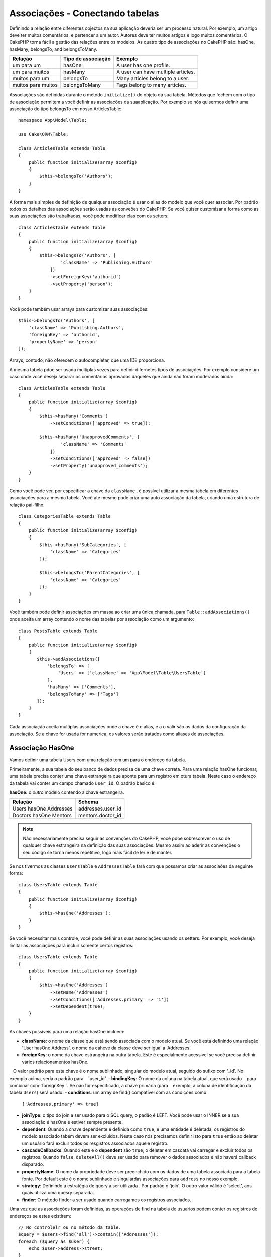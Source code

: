 Associações - Conectando tabelas
################################

Definindo a relação entre diferentes objectos na sua aplicação deveria ser um processo natural. Por exemplo, um artigo deve ter muitos comentários, e pertencer a um autor. Autores deve ter muitos artigos e logo muitos comentários. O CakePHP torna fácil a gestão das relações entre os modelos. As quatro tipo de associações no CakePHP são:
hasOne, hasMany, belongsTo, and belongsToMany.

=================== ===================== =======================================
Relação              Tipo de associação    Exemplo
=================== ===================== =======================================
um para um           hasOne                A user has one profile.
------------------- --------------------- ---------------------------------------
um para muitos       hasMany               A user can have multiple articles.
------------------- --------------------- ---------------------------------------
muitos para um       belongsTo             Many articles belong to a user.
------------------- --------------------- ---------------------------------------
muitos para muitos   belongsToMany         Tags belong to many articles.
=================== ===================== =======================================

Associações são definidas durante o método  ``initialize()``  do objeto da sua tabela. Métodos que fechem com o tipo de associação permitem a você definir as associações da suaaplicação. Por exemplo se nós quisermos definir uma associação do tipo belongsTo em nosso ArticlesTable::

    namespace App\Model\Table;

    use Cake\ORM\Table;

    class ArticlesTable extends Table
    {
        public function initialize(array $config)
        {
            $this->belongsTo('Authors');
        }
    }

A forma mais simples de definição de qualquer associação é usar o alias do modelo que você quer associar. Por padrão todos os detalhes das associações serão usadas as conveões do CakePHP. Se você quiser customizar a forma como as suas associações são trabalhadas, você pode modificar elas com os setters::

    class ArticlesTable extends Table
    {
        public function initialize(array $config)
        {
            $this->belongsTo('Authors', [
                    'className' => 'Publishing.Authors'
                ])
                ->setForeignKey('authorid')
                ->setProperty('person');
        }
    }

Você pode também usar arrays para customizar suas associações::

   $this->belongsTo('Authors', [
       'className' => 'Publishing.Authors',
       'foreignKey' => 'authorid',
       'propertyName' => 'person'
   ]);

Arrays, contudo, não oferecem o autocompletar, que uma IDE proporciona.

A mesma tabela pdoe ser usada multiplas vezes para definir difernetes tipos de associações. Por exemplo considere um caso onde você deseja separar os comentários aprovados daqueles que ainda não foram moderados ainda::

    class ArticlesTable extends Table
    {
        public function initialize(array $config)
        {
            $this->hasMany('Comments')
                ->setConditions(['approved' => true]);

            $this->hasMany('UnapprovedComments', [
                    'className' => 'Comments'
                ])
                ->setConditions(['approved' => false])
                ->setProperty('unapproved_comments');
        }
    }

Como você pode ver, por especificar a chave da ``className`` , é possível utilizar a mesma tabela em diferentes associações para a mesma tabela. Você até mesmo pode criar uma auto associação da tabela, criando uma estrutura de relação pai-filho::

    class CategoriesTable extends Table
    {
        public function initialize(array $config)
        {
            $this->hasMany('SubCategories', [
                'className' => 'Categories'
            ]);

            $this->belongsTo('ParentCategories', [
                'className' => 'Categories'
            ]);
        }
    }

Você também pode definir associações em massa ao criar uma única chamada, para
``Table::addAssociations()`` onde aceita um array contendo o nome das tabelas por associação como um argumento::

    class PostsTable extends Table
    {
        public function initialize(array $config)
        {
           $this->addAssociations([
               'belongsTo' => [
                   'Users' => ['className' => 'App\Model\Table\UsersTable']
               ],
               'hasMany' => ['Comments'],
               'belongsToMany' => ['Tags']
           ]);
        }
    }

Cada associação aceita multiplas associações onde a chave é o alias, e a o valir são os dados da configuração da associação. Se a chave for usada for numerica, os valores serão tratados como aliases de associações.

.. _has-one-associations:

Associação HasOne
==================

Vamos definir uma tabela Users com uma relação tem um para o endereço da tabela.

Primeiramente, a sua tabela do seu banco de dados precisa de uma chave correta. Para uma relação hasOne funcionar, uma tabela precisa conter uma chave estrangeira que aponte para um registro em otura tabela. Neste caso o endereço da tabela vai conter um campo chamado ``user_id``. O padrão básico é:

**hasOne:** o *outro* modelo contendo a chave estrangeira.

====================== ==================
Relação                Schema
====================== ==================
Users hasOne Addresses addresses.user\_id
---------------------- ------------------
Doctors hasOne Mentors mentors.doctor\_id
====================== ==================

.. note::

    Não necessariamente precisa seguir as convenções do CakePHP, vocẽ pdoe sobrescrever o uso de qualquer chave estrangeira na definição das suas associações. Mesmo assim ao aderir as convenções o seu código se torna menos repetitivo, logo mais fácil de ler e de manter.

Se nos tivermos as classes ``UsersTable`` e ``AddressesTable`` fará com que possamos criar as associaões da seguinte forma::

    class UsersTable extends Table
    {
        public function initialize(array $config)
        {
            $this->hasOne('Addresses');
        }
    }

Se vocẽ necessitar mais controle, você pode definir as suas associações usando os setters.
Por exemplo, você deseja limitar as associações para incluir somente certos registros::

    class UsersTable extends Table
    {
        public function initialize(array $config)
        {
            $this->hasOne('Addresses')
                ->setName('Addresses')
                ->setConditions(['Addresses.primary' => '1'])
                ->setDependent(true);
        }
    }

As chaves possíveis para uma relação hasOne incluem:

- **className**: o nome da classe que está sendo associada com o modelo atual. Se você está definindo uma relação 'User hasOne Address', o nome da caheve da classe deve ser igual a 'Addresses'.
- **foreignKey**:  o nome da chave estrangeira na outra tabela. Este é especialmente acessivel se você precisa definir vários relacionamentos hasOne.
   O valor padrão para esta chave é o nome sublinhado, singular do modelo atual, seguido do sufixo com '\ _id'. No exemplo acima, seria o padrão para
   'user\_id'.
- **bindingKey**: O nome da coluna na tabela atual, que será usado
   para combinar com``foreignKey``. Se não for especificado, a chave primária (para
   exemplo, a coluna de identificação da tabela ``Users``) será usado.
- **conditions**: um array de find() compatível com as condições como
  ``['Addresses.primary' => true]``
- **joinType**: o tipo do join a ser usado para o SQL query, o padão é LEFT. Você pode usar o INNER se a sua associação é hasOne e estiver sempre presente.
- **dependent**: Quando a chave dependente é definida como ``true``, e uma entidade é deletada, os registros do modelo associado tabém devem ser excluídos. Neste caso nós precisamos definir isto para ``true`` então ao deletar um usuário fará excluir todos os resgistros associados aquele registro.
- **cascadeCallbacks**: Quando este e o **dependent** são ``true``, o deletar em cascata vai carregar e excluir todos os registros. Quando ``false``, ``deleteAll()`` deve ser usado para remover o dados associados e não haverá callback disparado.
- **propertyName**: O nome da propriedade deve ser preenchido com os dados de uma tabela associada para a tabela fonte. Por default este é o nome sublinhado e singulardas associações para ``address`` no nosso exemplo.
- **strategy**: Definindo a estratégia de query a ser utilizada . Por padrão o 'join'. O outro  valor válido é 'select', aos quais utiliza uma quesry separada.
- **finder**: O método finder a ser usado quando carregamos os registros associados.

Uma vez que as associações foram definidas, as operações de find na tabela de usuarios podem conter os registros de endereços se estes existirem::

    // No controlelr ou no método da table.
    $query = $users->find('all')->contain(['Addresses']);
    foreach ($query as $user) {
        echo $user->address->street;
    }

Abaixo emitirá um SQL similar a::

    SELECT * FROM users INNER JOIN addresses ON addresses.user_id = users.id;

.. _belongs-to-associations:

Associações BelongsTo 
======================

Agora que nós temos acessoaos registros de endereço através da tabela usuários, vamos criar a associação belongsTo em endereços a fim de ter acesso aos registros relacionados a usuário. A associação belongsTo é um complemento natural a associações do tipo hasOne e
hasMany - isto permite a nós vermos dados relacionados a partir da outra perspectiva.

Quando definindo as chaves do seu banco de dados para uma relação pertence a (belongsTo) na sua tabela siga estas convenções:

**belongsTo:** ao *atual* modelo contendo a chave estrangeira.

========================= ==================
Relação                   Schema
========================= ==================
Addresses belongsTo Users addresses.user\_id
------------------------- ------------------
Mentors belongsTo Doctors mentors.doctor\_id
========================= ==================

.. tip::

    Se a tabela contem uma chave estrangeira, isto pertence a outra tabela.

Nós podemos definir uma relação belongsTo em nosso Addresses table como::

    class AddressesTable extends Table
    {
        public function initialize(array $config)
        {
            $this->belongsTo('Users');
        }
    }

Nós também podemos definir uma relação mais especifica usando os setters::

    class AddressesTable extends Table
    {
        public function initialize(array $config)
        {
            // Prior to 3.4 version, use foreignKey() and joinType()
            $this->belongsTo('Users')
                ->setForeignKey('user_id')
                ->setJoinType('INNER');
        }
    }

Chaves possiveis para associações belongsTo arrays inclui:

- **className**: o nome da classe do modelo que está sendo associado ao modelo atual. Se você está definindo que a relação 'Profile belongsTo User', a  chave da className deveria ser igual a 'Users'.
- **foreignKey**: o nome da chave estrangeira encontrada na tabela atual. Este é especialmente acessível, se você precisar definir multiplas relações belongsTo ao mesmo modelo. O valor padrão para esta chave é o sublinhado, e nome singular do outro modelo, com o sufixo ``_id``.
- **bindingKey**: O nome da coluna da outra tabela, este ser´a usado para o match de ``foreignKey``. Se não especificado, a chave primária (por exemplo o id da tabela ``Users``) será usado.
- **conditions**: como um array para o find(), compativel com as condições ou SQL como ``['Users.active' => true]``
- **joinType**: o tipo de join a ser usado na query SQL, por padrão é LEFT aos quais não deve atender as suas necessidades para todas as situações, INNER deve ajudar quando você quiser do seu modelo ou associados ou nenhum deles.
- **propertyName**: A propriedade nome deve preenchida com os dados das tabelas associadas e dos resultados. Pos padrão este é o sublinhado e nome singular da associação, então ``user`` em nosso exemplo.
- **strategy**: Define uma estratégia de query a ser usada. Por padrão o 'join'. O outro valor valido é 'select', aos quais utiliza uma query separada.
- **finder**: O método finder é usado quando carregamos registros associados.

Uma vez que esta associação é definida, operações to tipo dina para a tabela Addresses pode conter o registro de User se este existir::

    // No controller ou no metodo de table.
    $query = $addresses->find('all')->contain(['Users']);
    foreach ($query as $address) {
        echo $address->user->username;
    }

Abaixo emite um SQL que é similar a::

    SELECT * FROM addresses LEFT JOIN users ON addresses.user_id = users.id;

.. _has-many-associations:

Associações HasMany
===================

Um exemplo de associações hasMany é "Article hasMany Comments". Definindo que esta associação irá permitir a nós costurar comentários a artigos quando artigo é carregado.

Quando criado a tabela do seu banco de dados para uma relação hasMany, siga estas convenções:

**hasMany:** o *outro* modelo contem uma chave estrangeira.

========================== ===================
Relação                    Schema
========================== ===================
Article hasMany Comment    Comment.article\_id
-------------------------- -------------------
Product hasMany Option     Option.product\_id
-------------------------- -------------------
Doctor hasMany Patient     Patient.doctor\_id
========================== ===================

Nós podemos definir uma associação hasMany em noos modelo de Articles seguindo::

    class ArticlesTable extends Table
    {
        public function initialize(array $config)
        {
            $this->hasMany('Comments');
        }
    }

Nós também podemos definir uma relção mais especifica usando os setters::

    class ArticlesTable extends Table
    {
        public function initialize(array $config)
        {
            $this->hasMany('Comments')
                ->setForeignKey('article_id')
                ->setDependent(true);
        }
    }

As vezes você pode querer configurar chaves compostas em sua associação::

    // Within ArticlesTable::initialize() call
    $this->hasMany('Reviews')
        ->setForeignKey([
            'article_id',
            'article_hash'
        ]);

Confiando no exemplo acima, nos passamos uma array contendo as chaves desejadas para ``setForeignKey()``. Pos padrão o ``bindingKey`` seria automaticamente definido como ``id`` e ``hash`` respectivamente, mas vamos assimir que você precissa especificar diferentes campos como o padrão, vocẽ pdoe definir isto manualmente com ``setBindingKey()``::

    // Within ArticlesTable::initialize() call
    $this->hasMany('Reviews')
        ->setForeignKey([
            'article_id',
            'article_hash'
        ])
        ->setBindingKey([
            'whatever_id',
            'whatever_hash'
        ]);

É importante perceber que os valores de ``foreignKey`` reference a tabela e ``bindingKey`` os valores reference a tabela **articles**.

As chaves possiveis para as associações hasMany são:

- **className**: o nome da classe do modelo associado a
   o modelo atual. Se você estiver definindo um 'Usuário tem muitos comentários'
   relacionamento, a chave className deve ser igual a 'Comentários'.
- **foreignKey**: o nome da chave estrangeira encontrada no outro
   mesa. Isto é especialmente útil se você precisar definir múltiplos
   tem muitos relacionamentos. O valor padrão para esta chave é o
   sublinhado, nome singular do modelo real, sufixo com
   '\_id'.
- **bindingKey**: O nome da coluna na tabela atual, que será usado
   para combinar o `` foreignKey``. Se não for especificado, a chave primária (para
   exemplo, a coluna de identificação da tabela `` Artigos ``) será usada.
- **conditions**: uma série de condições compatíveis com find () ou SQL
   strings como `` ['Comments.visible' => true] ``
- **sort**: uma série de cláusulas de pedido compatíveis com find () ou SQL
   strings como `` ['Comments.created' => 'ASC'] ``
- **dependent**: Quando dependente é definido como `` true``, modelo recursivo
   a eliminação é possível. Neste exemplo, os registros de comentários serão
   excluído quando o registro do artigo associado foi excluído.
- **cascadeCallbacks**: Quando este e ** dependentes ** são `` true``, em cascata
   as exclusões carregarão e excluirão entidades para que as devoluções de chamada sejam corretamente
   desencadeada. Quando `` false``, `` deleteAll () `` é usado para remover dados associados
   e nenhuma devolução de chamada é desencadeada.
- **propertyName**: O nome da propriedade que deve ser preenchido com dados do
   Tabela associada aos resultados da tabela de origem. Por padrão, esta é a
   sublinhado e nome plural da associação para "comentários" no nosso exemplo.
- **strategy**: Define a estratégia de consulta a ser usada. Por padrão, selecione "selecionar". o
   outro valor válido é "subconsulta", que substitui a lista `` IN`` por uma
   subconsulta equivalente.
- **saveStrategy**: Ou "anexar" ou "substituir". Por padrão, "anexar". Quando 'anexar' a corrente
   os registros são anexados a qualquer registro no banco de dados. Quando "substituir" associado
   Os registros que não estão no conjunto atual serão removidos. Se a chave estrangeira for anulável
   coluna ou se "dependente" é verdadeira, os registros serão órfãos.
- **finder**: O método do buscador a ser usado ao carregar registros associados.

Uma vez que essa associação foi definida, encontre operações na tabela Artigos
pode conter os registros de comentários se eles existem::

    // In a controller or table method.
    $query = $articles->find('all')->contain(['Comments']);
    foreach ($query as $article) {
        echo $article->comments[0]->text;
    }

O anterior emitiria SQL que é semelhante ao::

    SELECT * FROM articles;
    SELECT * FROM comments WHERE article_id IN (1, 2, 3, 4, 5);

Quando a estratégia de subconsulta é usada, SQL semelhante ao seguinte será
gerado::

    SELECT * FROM articles;
    SELECT * FROM comments WHERE article_id IN (SELECT id FROM articles);

Você pode querer armazenar em cache as contagens para suas associações hasMany. Isso é útil
quando você costuma mostrar o número de registros associados, mas não deseja
carregue todos os registros apenas para contabilizá-los. Por exemplo, o comentário conta com
O artigo dado geralmente é armazenado em cache para tornar a geração de listas de artigos mais
eficiente. Você pode usar o :doc:`CounterCacheBehavior
</orm/behaviors/counter-cache>` para armazenar contagens de registros associados.

Você deve certificar-se de que as tabelas do banco de dados não contenham colunas que correspondam
nomes de propriedade da associação. Se, por exemplo, você tiver campos de contador que conflitam
com propriedades de associação, você deve renomear a propriedade de associação ou
o nome da coluna.

.. _belongs-to-many-associations:

Associações BelongsToMany
=========================

.. note::

    Na versão 3.0 em diante ``hasAndBelongsToMany`` / ``HABTM``  foi renomeado para
    ``belongsToMany`` / ``BTM``.

Um exemplo de uma associação BelongsToMany é "Article BelongsToMany Tags", onde
as tags de um artigo são compartilhadas com outros artigos. BelongsToMany is
muitas vezes referido como "tem e pertence a muitos", e é um clássico "muitos a muitos"
Associação.

A principal diferença entre hasMany e BelongsToMany é que o link entre
Os modelos de uma associação BelongsToMany não são exclusivos. Por exemplo, estamos
juntando-se à nossa tabela de Artigos com uma tabela de Tags. Usando 'engraçado' como Tag para meu
Artigo, não "use" a etiqueta. Eu também posso usá-lo no próximo artigo
Eu escrevo.

São necessárias três tabelas de banco de dados para uma associação BelongsToMany. No
exemplo acima, precisaríamos de tabelas para `` articles``, `` tags`` e
`` articles_tags``. A tabela `` articles_tags`` contém os dados que ligam
tags e artigos juntos. A tabela de junção é nomeada após as duas tabelas
envolvido, separado com um sublinhado por convenção. Na sua forma mais simples, isso
a tabela consiste em `` article_id`` e `` tag_id``.

**belongsToMany** requer uma tabela de junção separada que inclui ambos * modelo *
nomes.

============================ ================================================================
Relação                      Join Table Fields
============================ ================================================================
Article belongsToMany Tag    articles_tags.id, articles_tags.tag_id, articles_tags.article_id
---------------------------- ----------------------------------------------------------------
Patient belongsToMany Doctor doctors_patients.id, doctors_patients.doctor_id,
                             doctors_patients.patient_id.
============================ ================================================================

Podemos definir a associação belongsToMany em ambos os modelos da seguinte forma::

    // In src/Model/Table/ArticlesTable.php
    class ArticlesTable extends Table
    {
        public function initialize(array $config)
        {
            $this->belongsToMany('Tags');
        }
    }

    // In src/Model/Table/TagsTable.php
    class TagsTable extends Table
    {
        public function initialize(array $config)
        {
            $this->belongsToMany('Articles');
        }
    }

Também podemos definir uma relação mais específica usando a configuração::

    // In src/Model/Table/TagsTable.php
    class TagsTable extends Table
    {
        public function initialize(array $config)
        {
            $this->belongsToMany('Articles', [
                'joinTable' => 'articles_tags',
            ]);
        }
    }

Chaves possiveis para uma associação pertence a muitos inclui:

- **className**: ome da classe do modelo associado a
  o modelo atual. Se você estiver definindo um 'Artigo que pertence a outra etiqueta'
  relacionamento, a chave className deve igualar 'Tags'.
- **joinTable**: O nome da tabela de junção usada neste
  associação (se a tabela atual não aderir à nomeação
  convenção para as mesas JoinToMany join). Por padrão, esta tabela
  O nome será usado para carregar a instância da tabela para a tabela de junção.
- **foreignKey**: O nome da chave estrangeira que faz referência ao modelo atual
  encontrado na tabela de junção, ou lista no caso de chaves externas compostas.
  Isto é especialmente útil se você precisar definir múltiplos
  pertence a muitos relacionamentos. O valor padrão para esta chave é o
  sublinhado, nome singular do modelo atual, sufixo com '\ _id'.
- **bindingKey**: O nome da coluna na tabela atual, que será usado
  para combinar o `` foreignKey``. Predefinições para a chave primária.
- **targetForeignKey**: O nome da chave estrangeira que faz referência ao alvo
  modelo encontrado no modelo de junção, ou lista no caso de chaves externas compostas.
  O valor padrão para esta chave é o nome sublinhado, singular de
  o modelo alvo, sufixo com '\ _id'.
- **conditions**: uma série de condições compatíveis com ``find()``. Se você tem
  condições em uma tabela associada, você deve usar um modelo 'through', e
  defina as participações necessárias para as associações nela.
- **sort**: uma série de cláusulas de ordem compatíveis com find ().
- **dependent**: Quando a chave dependente é definida como `` false``, e uma entidade é
  excluído, os dados da tabela de junção não serão excluídos.
- **through**: Permite que você forneça o apelido da instância da tabela que você
  quer usado na tabela de junção, ou a instância em si. Isso torna a personalização
  as chaves de tabela de junção possíveis e permite que você personalize o comportamento do
  tabela dinâmica.
- **cascadeCallbacks**: Quando isso é `` true``, os apagados em cascata serão carregados e
  Elimine entidades de modo que as devoluções de chamada sejam ativadas corretamente na tabela de junção
  registros. Quando `` false``, `` deleteAll () `` é usado para remover dados associados e
  nenhum retorno de chamada é desencadeado. Este padrão é "falso" para ajudar a reduzir
  a sobrecarga.
- **propertyName**: O nome da propriedade que deve ser preenchido com dados do
  Tabela associada aos resultados da tabela de origem. Por padrão, esta é a
  sublinhado e nome plural da associação, então "tags" no nosso exemplo.
- **strategy**: Define a estratégia de consulta a ser usada. Por padrão, selecione "selecionar". o
  outro valor válido é "subconsulta", que substitui a lista `` IN`` por uma
  subconsulta equivalente.
- **saveStrategy**:Ou "anexar" ou "substituir". Por padrão, 'substituir'.
  Indica o modo a ser usado para salvar entidades associadas. O primeiro
  apenas crie novas ligações entre ambos os lados da relação e o último
  faça uma limpeza e substitua para criar os links entre as entidades aprovadas quando
  poupança.
- **finder**: O método do buscador a ser usado ao carregar registros associados.

Uma vez definida esta associação, encontrar operações na tabela Artigos podem
conter os registros de tags se eles existirem::

    // Em um método de controlador ou tabela.
    $query = $articles->find('all')->contain(['Tags']);
    foreach ($query as $article) {
        echo $article->tags[0]->text;
    }

O anterior emitiria SQL que é semelhante ao::

    SELECT * FROM articles;
    SELECT * FROM tags
    INNER JOIN articles_tags ON (
      tags.id = article_tags.tag_id
      AND article_id IN (1, 2, 3, 4, 5)
    );

Quando a estratégia de subconsulta é usada, SQL semelhante ao seguinte será
gerado::

    SELECT * FROM articles;
    SELECT * FROM tags
    INNER JOIN articles_tags ON (
      tags.id = article_tags.tag_id
      AND article_id IN (SELECT id FROM articles)
    );

.. _using-the-through-option:

Usando a opção "através"
------------------------

Se você planeja adicionar informações adicionais à tabela de junção / pivô, ou se precisar
Para usar juntas colunas fora das convenções, você precisará definir a
`` through``. A opção `` through`` oferece controle total sobre como
A associação belongsToMany será criada..

Às vezes, é desejável armazenar dados adicionais com muitos
Associação. Considere o seguinte::

    Student BelongsToMany Course
    Course BelongsToMany Student

Um aluno pode fazer muitos cursos e um curso pode ser realizado por muitos estudantes. este
é uma associação simples de muitos a muitos. A tabela a seguir seria suficiente::

    id | student_id | course_id

Agora, e se quisermos armazenar o número de dias que foram atendidos pelo
Estudante no curso e a nota final? A tabela que queremos seria::

    id | student_id | course_id | days_attended | grade

A maneira de implementar nosso requisito é usar um **join model**, de outra forma conhecido
como um **hasMany through** Associação. Ou seja, a associação é um modelo
em si. Então, podemos criar um novo modelo de CursosMemberships. Dê uma olhada no
seguintes modelos::

    class StudentsTable extends Table
    {
        public function initialize(array $config)
        {
            $this->belongsToMany('Courses', [
                'through' => 'CoursesMemberships',
            ]);
        }
    }

    class CoursesTable extends Table
    {
        public function initialize(array $config)
        {
            $this->belongsToMany('Students', [
                'through' => 'CoursesMemberships',
            ]);
        }
    }

    class CoursesMembershipsTable extends Table
    {
        public function initialize(array $config)
        {
            $this->belongsTo('Students');
            $this->belongsTo('Courses');
        }
    }

A tabela de junção CoursesMemberships identifica de forma exclusiva um determinado Student's
Participação em um Curso, além de meta-informação extra.

Condições de associação padrão
------------------------------

A opção `` finder`` permite que você use um :ref:` finder customizado
<custom-find-methods>` para carregar registros associados. Isto permite a você encapsular as suas queries melhor e manter o seu codigo mais enxuto. Existem algumas limitações quando
usando finders para carregar dados em associações que são carregadas usando junções
(belongsTo/hasOne).Somente os seguintes aspectos da consulta serão aplicados a
a consulta do raiz:

- condições WHERE.
- joins adicionais.
- Associações contidas.

Outros aspectos da consulta, tais como colunas selecionadas, ordem, grupo, tendo
e outras sub-declarações, não serão aplicadas à consulta raiz. Associações
que * não * são carregados através de associações (hasMany / belongsToMany), não têm o
acima das restrições e também pode usar formatadores de resultados ou mapa / reduzir funções.

Carregando Associações
----------------------

Uma vez que você definiu as suas associações, você pode :ref:`associações de carga ansiosas
<eager-loading-associations>` ao obter resultados.
